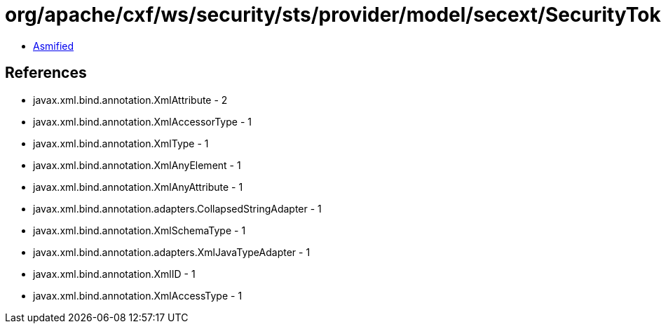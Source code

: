 = org/apache/cxf/ws/security/sts/provider/model/secext/SecurityTokenReferenceType.class

 - link:SecurityTokenReferenceType-asmified.java[Asmified]

== References

 - javax.xml.bind.annotation.XmlAttribute - 2
 - javax.xml.bind.annotation.XmlAccessorType - 1
 - javax.xml.bind.annotation.XmlType - 1
 - javax.xml.bind.annotation.XmlAnyElement - 1
 - javax.xml.bind.annotation.XmlAnyAttribute - 1
 - javax.xml.bind.annotation.adapters.CollapsedStringAdapter - 1
 - javax.xml.bind.annotation.XmlSchemaType - 1
 - javax.xml.bind.annotation.adapters.XmlJavaTypeAdapter - 1
 - javax.xml.bind.annotation.XmlID - 1
 - javax.xml.bind.annotation.XmlAccessType - 1
